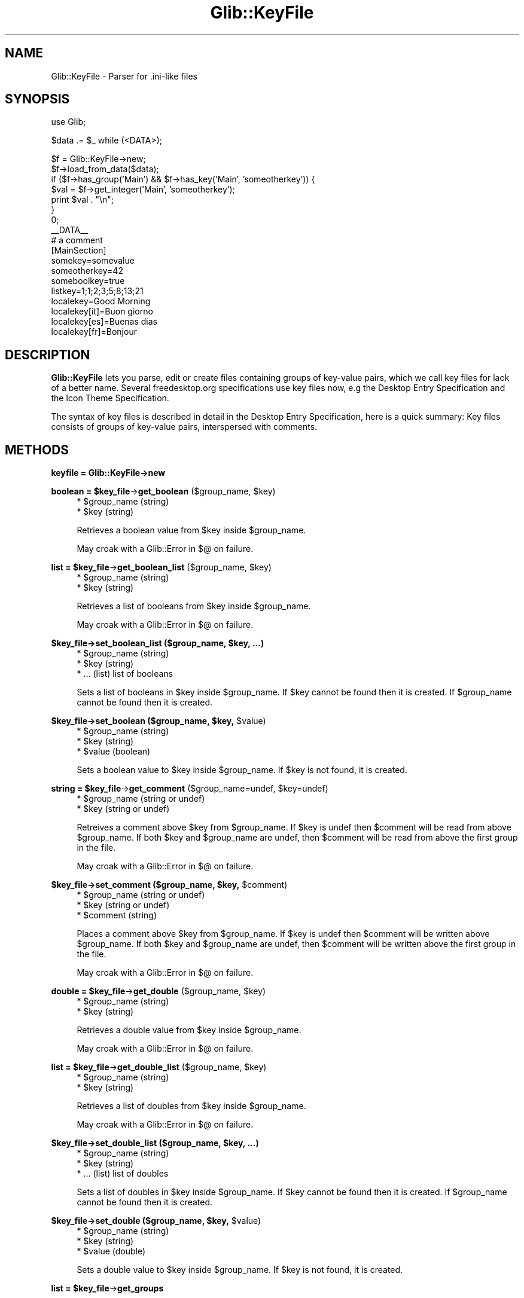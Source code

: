 .\" Automatically generated by Pod::Man v1.37, Pod::Parser v1.32
.\"
.\" Standard preamble:
.\" ========================================================================
.de Sh \" Subsection heading
.br
.if t .Sp
.ne 5
.PP
\fB\\$1\fR
.PP
..
.de Sp \" Vertical space (when we can't use .PP)
.if t .sp .5v
.if n .sp
..
.de Vb \" Begin verbatim text
.ft CW
.nf
.ne \\$1
..
.de Ve \" End verbatim text
.ft R
.fi
..
.\" Set up some character translations and predefined strings.  \*(-- will
.\" give an unbreakable dash, \*(PI will give pi, \*(L" will give a left
.\" double quote, and \*(R" will give a right double quote.  \*(C+ will
.\" give a nicer C++.  Capital omega is used to do unbreakable dashes and
.\" therefore won't be available.  \*(C` and \*(C' expand to `' in nroff,
.\" nothing in troff, for use with C<>.
.tr \(*W-
.ds C+ C\v'-.1v'\h'-1p'\s-2+\h'-1p'+\s0\v'.1v'\h'-1p'
.ie n \{\
.    ds -- \(*W-
.    ds PI pi
.    if (\n(.H=4u)&(1m=24u) .ds -- \(*W\h'-12u'\(*W\h'-12u'-\" diablo 10 pitch
.    if (\n(.H=4u)&(1m=20u) .ds -- \(*W\h'-12u'\(*W\h'-8u'-\"  diablo 12 pitch
.    ds L" ""
.    ds R" ""
.    ds C` ""
.    ds C' ""
'br\}
.el\{\
.    ds -- \|\(em\|
.    ds PI \(*p
.    ds L" ``
.    ds R" ''
'br\}
.\"
.\" If the F register is turned on, we'll generate index entries on stderr for
.\" titles (.TH), headers (.SH), subsections (.Sh), items (.Ip), and index
.\" entries marked with X<> in POD.  Of course, you'll have to process the
.\" output yourself in some meaningful fashion.
.if \nF \{\
.    de IX
.    tm Index:\\$1\t\\n%\t"\\$2"
..
.    nr % 0
.    rr F
.\}
.\"
.\" For nroff, turn off justification.  Always turn off hyphenation; it makes
.\" way too many mistakes in technical documents.
.hy 0
.if n .na
.\"
.\" Accent mark definitions (@(#)ms.acc 1.5 88/02/08 SMI; from UCB 4.2).
.\" Fear.  Run.  Save yourself.  No user-serviceable parts.
.    \" fudge factors for nroff and troff
.if n \{\
.    ds #H 0
.    ds #V .8m
.    ds #F .3m
.    ds #[ \f1
.    ds #] \fP
.\}
.if t \{\
.    ds #H ((1u-(\\\\n(.fu%2u))*.13m)
.    ds #V .6m
.    ds #F 0
.    ds #[ \&
.    ds #] \&
.\}
.    \" simple accents for nroff and troff
.if n \{\
.    ds ' \&
.    ds ` \&
.    ds ^ \&
.    ds , \&
.    ds ~ ~
.    ds /
.\}
.if t \{\
.    ds ' \\k:\h'-(\\n(.wu*8/10-\*(#H)'\'\h"|\\n:u"
.    ds ` \\k:\h'-(\\n(.wu*8/10-\*(#H)'\`\h'|\\n:u'
.    ds ^ \\k:\h'-(\\n(.wu*10/11-\*(#H)'^\h'|\\n:u'
.    ds , \\k:\h'-(\\n(.wu*8/10)',\h'|\\n:u'
.    ds ~ \\k:\h'-(\\n(.wu-\*(#H-.1m)'~\h'|\\n:u'
.    ds / \\k:\h'-(\\n(.wu*8/10-\*(#H)'\z\(sl\h'|\\n:u'
.\}
.    \" troff and (daisy-wheel) nroff accents
.ds : \\k:\h'-(\\n(.wu*8/10-\*(#H+.1m+\*(#F)'\v'-\*(#V'\z.\h'.2m+\*(#F'.\h'|\\n:u'\v'\*(#V'
.ds 8 \h'\*(#H'\(*b\h'-\*(#H'
.ds o \\k:\h'-(\\n(.wu+\w'\(de'u-\*(#H)/2u'\v'-.3n'\*(#[\z\(de\v'.3n'\h'|\\n:u'\*(#]
.ds d- \h'\*(#H'\(pd\h'-\w'~'u'\v'-.25m'\f2\(hy\fP\v'.25m'\h'-\*(#H'
.ds D- D\\k:\h'-\w'D'u'\v'-.11m'\z\(hy\v'.11m'\h'|\\n:u'
.ds th \*(#[\v'.3m'\s+1I\s-1\v'-.3m'\h'-(\w'I'u*2/3)'\s-1o\s+1\*(#]
.ds Th \*(#[\s+2I\s-2\h'-\w'I'u*3/5'\v'-.3m'o\v'.3m'\*(#]
.ds ae a\h'-(\w'a'u*4/10)'e
.ds Ae A\h'-(\w'A'u*4/10)'E
.    \" corrections for vroff
.if v .ds ~ \\k:\h'-(\\n(.wu*9/10-\*(#H)'\s-2\u~\d\s+2\h'|\\n:u'
.if v .ds ^ \\k:\h'-(\\n(.wu*10/11-\*(#H)'\v'-.4m'^\v'.4m'\h'|\\n:u'
.    \" for low resolution devices (crt and lpr)
.if \n(.H>23 .if \n(.V>19 \
\{\
.    ds : e
.    ds 8 ss
.    ds o a
.    ds d- d\h'-1'\(ga
.    ds D- D\h'-1'\(hy
.    ds th \o'bp'
.    ds Th \o'LP'
.    ds ae ae
.    ds Ae AE
.\}
.rm #[ #] #H #V #F C
.\" ========================================================================
.\"
.IX Title "Glib::KeyFile 3pm"
.TH Glib::KeyFile 3pm "2007-03-05" "perl v5.8.8" "User Contributed Perl Documentation"
.SH "NAME"
Glib::KeyFile \-  Parser for .ini\-like files
.SH "SYNOPSIS"
.IX Header "SYNOPSIS"
.Vb 1
\&  use Glib;
.Ve
.PP
.Vb 1
\&  $data .= $_ while (<DATA>);
.Ve
.PP
.Vb 18
\&  $f = Glib::KeyFile\->new;
\&  $f\->load_from_data($data);
\&  if ($f\->has_group('Main') && $f\->has_key('Main', 'someotherkey')) {
\&      $val = $f\->get_integer('Main', 'someotherkey');
\&      print $val . "\en";
\&  }
\&  0;
\&  __DATA__
\&  # a comment
\&  [MainSection]
\&  somekey=somevalue
\&  someotherkey=42
\&  someboolkey=true
\&  listkey=1;1;2;3;5;8;13;21
\&  localekey=Good Morning
\&  localekey[it]=Buon giorno
\&  localekey[es]=Buenas dias
\&  localekey[fr]=Bonjour
.Ve
.SH "DESCRIPTION"
.IX Header "DESCRIPTION"
\&\fBGlib::KeyFile\fR lets you parse, edit or create files containing groups of
key-value pairs, which we call key files for lack of a better name. Several
freedesktop.org specifications use key files now, e.g the Desktop Entry
Specification and the Icon Theme Specification.
.PP
The syntax of key files is described in detail in the Desktop Entry
Specification, here is a quick summary: Key files consists of groups of
key-value pairs, interspersed with comments.
.SH "METHODS"
.IX Header "METHODS"
.Sh "keyfile = Glib::KeyFile\->\fBnew\fP"
.IX Subsection "keyfile = Glib::KeyFile->new"
.ie n .Sh "boolean = $key_file\fP\->\fBget_boolean\fP ($group_name, \f(CW$key)"
.el .Sh "boolean = \f(CW$key_file\fP\->\fBget_boolean\fP ($group_name, \f(CW$key\fP)"
.IX Subsection "boolean = $key_file->get_boolean ($group_name, $key)"
.RS 4
.ie n .IP "* $group_name (string)" 4
.el .IP "* \f(CW$group_name\fR (string)" 4
.IX Item "$group_name (string)"
.PD 0
.ie n .IP "* $key (string)" 4
.el .IP "* \f(CW$key\fR (string)" 4
.IX Item "$key (string)"
.RE
.RS 4
.PD
.Sp
Retrieves a boolean value from \f(CW$key\fR inside \f(CW$group_name\fR.
.Sp
May croak with a Glib::Error in $@ on failure.
.RE
.ie n .Sh "list = $key_file\fP\->\fBget_boolean_list\fP ($group_name, \f(CW$key)"
.el .Sh "list = \f(CW$key_file\fP\->\fBget_boolean_list\fP ($group_name, \f(CW$key\fP)"
.IX Subsection "list = $key_file->get_boolean_list ($group_name, $key)"
.RS 4
.ie n .IP "* $group_name (string)" 4
.el .IP "* \f(CW$group_name\fR (string)" 4
.IX Item "$group_name (string)"
.PD 0
.ie n .IP "* $key (string)" 4
.el .IP "* \f(CW$key\fR (string)" 4
.IX Item "$key (string)"
.RE
.RS 4
.PD
.Sp
Retrieves a list of booleans from \f(CW$key\fR inside \f(CW$group_name\fR.
.Sp
May croak with a Glib::Error in $@ on failure.
.RE
.ie n .Sh "$key_file\->\fBset_boolean_list\fP ($group_name, $key, ...)"
.el .Sh "$key_file\->\fBset_boolean_list\fP ($group_name, \f(CW$key\fP, ...)"
.IX Subsection "$key_file->set_boolean_list ($group_name, $key, ...)"
.RS 4
.ie n .IP "* $group_name (string)" 4
.el .IP "* \f(CW$group_name\fR (string)" 4
.IX Item "$group_name (string)"
.PD 0
.ie n .IP "* $key (string)" 4
.el .IP "* \f(CW$key\fR (string)" 4
.IX Item "$key (string)"
.IP "* ... (list) list of booleans" 4
.IX Item "... (list) list of booleans"
.RE
.RS 4
.PD
.Sp
Sets a list of booleans in \f(CW$key\fR inside \f(CW$group_name\fR.  If \f(CW$key\fR cannot be found
then it is created.  If \f(CW$group_name\fR cannot be found then it is created.
.RE
.ie n .Sh "$key_file\->\fBset_boolean\fP ($group_name, $key\fP, \f(CW$value)"
.el .Sh "$key_file\->\fBset_boolean\fP ($group_name, \f(CW$key\fP, \f(CW$value\fP)"
.IX Subsection "$key_file->set_boolean ($group_name, $key, $value)"
.RS 4
.ie n .IP "* $group_name (string)" 4
.el .IP "* \f(CW$group_name\fR (string)" 4
.IX Item "$group_name (string)"
.PD 0
.ie n .IP "* $key (string)" 4
.el .IP "* \f(CW$key\fR (string)" 4
.IX Item "$key (string)"
.ie n .IP "* $value (boolean)" 4
.el .IP "* \f(CW$value\fR (boolean)" 4
.IX Item "$value (boolean)"
.RE
.RS 4
.PD
.Sp
Sets a boolean value to \f(CW$key\fR inside \f(CW$group_name\fR.
If \f(CW$key\fR is not found, it is created.
.RE
.ie n .Sh "string = $key_file\fP\->\fBget_comment\fP ($group_name=undef, \f(CW$key=undef)"
.el .Sh "string = \f(CW$key_file\fP\->\fBget_comment\fP ($group_name=undef, \f(CW$key\fP=undef)"
.IX Subsection "string = $key_file->get_comment ($group_name=undef, $key=undef)"
.RS 4
.ie n .IP "* $group_name (string or undef)" 4
.el .IP "* \f(CW$group_name\fR (string or undef)" 4
.IX Item "$group_name (string or undef)"
.PD 0
.ie n .IP "* $key (string or undef)" 4
.el .IP "* \f(CW$key\fR (string or undef)" 4
.IX Item "$key (string or undef)"
.RE
.RS 4
.PD
.Sp
Retreives a comment above \f(CW$key\fR from \f(CW$group_name\fR.  If \f(CW$key\fR is undef then
\&\f(CW$comment\fR will be read from above \f(CW$group_name\fR.  If both \f(CW$key\fR and \f(CW$group_name\fR
are undef, then \f(CW$comment\fR will be read from above the first group in the file.
.Sp
May croak with a Glib::Error in $@ on failure.
.RE
.ie n .Sh "$key_file\->\fBset_comment\fP ($group_name, $key\fP, \f(CW$comment)"
.el .Sh "$key_file\->\fBset_comment\fP ($group_name, \f(CW$key\fP, \f(CW$comment\fP)"
.IX Subsection "$key_file->set_comment ($group_name, $key, $comment)"
.RS 4
.ie n .IP "* $group_name (string or undef)" 4
.el .IP "* \f(CW$group_name\fR (string or undef)" 4
.IX Item "$group_name (string or undef)"
.PD 0
.ie n .IP "* $key (string or undef)" 4
.el .IP "* \f(CW$key\fR (string or undef)" 4
.IX Item "$key (string or undef)"
.ie n .IP "* $comment (string)" 4
.el .IP "* \f(CW$comment\fR (string)" 4
.IX Item "$comment (string)"
.RE
.RS 4
.PD
.Sp
Places a comment above \f(CW$key\fR from \f(CW$group_name\fR.  If \f(CW$key\fR is undef then \f(CW$comment\fR
will be written above \f(CW$group_name\fR.  If both \f(CW$key\fR and \f(CW$group_name\fR are undef,
then \f(CW$comment\fR will be written above the first group in the file.
.Sp
May croak with a Glib::Error in $@ on failure.
.RE
.ie n .Sh "double = $key_file\fP\->\fBget_double\fP ($group_name, \f(CW$key)"
.el .Sh "double = \f(CW$key_file\fP\->\fBget_double\fP ($group_name, \f(CW$key\fP)"
.IX Subsection "double = $key_file->get_double ($group_name, $key)"
.RS 4
.ie n .IP "* $group_name (string)" 4
.el .IP "* \f(CW$group_name\fR (string)" 4
.IX Item "$group_name (string)"
.PD 0
.ie n .IP "* $key (string)" 4
.el .IP "* \f(CW$key\fR (string)" 4
.IX Item "$key (string)"
.RE
.RS 4
.PD
.Sp
Retrieves a double value from \f(CW$key\fR inside \f(CW$group_name\fR.
.Sp
May croak with a Glib::Error in $@ on failure.
.RE
.ie n .Sh "list = $key_file\fP\->\fBget_double_list\fP ($group_name, \f(CW$key)"
.el .Sh "list = \f(CW$key_file\fP\->\fBget_double_list\fP ($group_name, \f(CW$key\fP)"
.IX Subsection "list = $key_file->get_double_list ($group_name, $key)"
.RS 4
.ie n .IP "* $group_name (string)" 4
.el .IP "* \f(CW$group_name\fR (string)" 4
.IX Item "$group_name (string)"
.PD 0
.ie n .IP "* $key (string)" 4
.el .IP "* \f(CW$key\fR (string)" 4
.IX Item "$key (string)"
.RE
.RS 4
.PD
.Sp
Retrieves a list of doubles from \f(CW$key\fR inside \f(CW$group_name\fR.
.Sp
May croak with a Glib::Error in $@ on failure.
.RE
.ie n .Sh "$key_file\->\fBset_double_list\fP ($group_name, $key, ...)"
.el .Sh "$key_file\->\fBset_double_list\fP ($group_name, \f(CW$key\fP, ...)"
.IX Subsection "$key_file->set_double_list ($group_name, $key, ...)"
.RS 4
.ie n .IP "* $group_name (string)" 4
.el .IP "* \f(CW$group_name\fR (string)" 4
.IX Item "$group_name (string)"
.PD 0
.ie n .IP "* $key (string)" 4
.el .IP "* \f(CW$key\fR (string)" 4
.IX Item "$key (string)"
.IP "* ... (list) list of doubles" 4
.IX Item "... (list) list of doubles"
.RE
.RS 4
.PD
.Sp
Sets a list of doubles in \f(CW$key\fR inside \f(CW$group_name\fR.  If \f(CW$key\fR cannot be found
then it is created.  If \f(CW$group_name\fR cannot be found then it is created.
.RE
.ie n .Sh "$key_file\->\fBset_double\fP ($group_name, $key\fP, \f(CW$value)"
.el .Sh "$key_file\->\fBset_double\fP ($group_name, \f(CW$key\fP, \f(CW$value\fP)"
.IX Subsection "$key_file->set_double ($group_name, $key, $value)"
.RS 4
.ie n .IP "* $group_name (string)" 4
.el .IP "* \f(CW$group_name\fR (string)" 4
.IX Item "$group_name (string)"
.PD 0
.ie n .IP "* $key (string)" 4
.el .IP "* \f(CW$key\fR (string)" 4
.IX Item "$key (string)"
.ie n .IP "* $value (double)" 4
.el .IP "* \f(CW$value\fR (double)" 4
.IX Item "$value (double)"
.RE
.RS 4
.PD
.Sp
Sets a double value to \f(CW$key\fR inside \f(CW$group_name\fR.
If \f(CW$key\fR is not found, it is created.
.RE
.ie n .Sh "list = $key_file\fP\->\fBget_groups"
.el .Sh "list = \f(CW$key_file\fP\->\fBget_groups\fP"
.IX Subsection "list = $key_file->get_groups"
.RS 4
Returns the list of groups inside the key_file.
.RE
.ie n .Sh "boolean = $key_file\fP\->\fBhas_group ($group_name)"
.el .Sh "boolean = \f(CW$key_file\fP\->\fBhas_group\fP ($group_name)"
.IX Subsection "boolean = $key_file->has_group ($group_name)"
.RS 4
.ie n .IP "* $group_name (string)" 4
.el .IP "* \f(CW$group_name\fR (string)" 4
.IX Item "$group_name (string)"
.RE
.RS 4
.Sp
Checks whether \f(CW$group_name\fR is present in \f(CW$key_file\fR.
.RE
.ie n .Sh "boolean = $key_file\fP\->\fBhas_key\fP ($group_name, \f(CW$key)"
.el .Sh "boolean = \f(CW$key_file\fP\->\fBhas_key\fP ($group_name, \f(CW$key\fP)"
.IX Subsection "boolean = $key_file->has_key ($group_name, $key)"
.RS 4
.ie n .IP "* $group_name (string)" 4
.el .IP "* \f(CW$group_name\fR (string)" 4
.IX Item "$group_name (string)"
.PD 0
.ie n .IP "* $key (string)" 4
.el .IP "* \f(CW$key\fR (string)" 4
.IX Item "$key (string)"
.RE
.RS 4
.PD
.Sp
Checks whether \f(CW$group_name\fR has \f(CW$key\fR in it.
.Sp
May croak with a Glib::Error in $@ on failure.
.RE
.ie n .Sh "integer = $key_file\fP\->\fBget_integer\fP ($group_name, \f(CW$key)"
.el .Sh "integer = \f(CW$key_file\fP\->\fBget_integer\fP ($group_name, \f(CW$key\fP)"
.IX Subsection "integer = $key_file->get_integer ($group_name, $key)"
.RS 4
.ie n .IP "* $group_name (string)" 4
.el .IP "* \f(CW$group_name\fR (string)" 4
.IX Item "$group_name (string)"
.PD 0
.ie n .IP "* $key (string)" 4
.el .IP "* \f(CW$key\fR (string)" 4
.IX Item "$key (string)"
.RE
.RS 4
.PD
.Sp
Retrieves an integer value from \f(CW$key\fR inside \f(CW$group_name\fR.
.Sp
May croak with a Glib::Error in $@ on failure.
.RE
.ie n .Sh "list = $key_file\fP\->\fBget_integer_list\fP ($group_name, \f(CW$key)"
.el .Sh "list = \f(CW$key_file\fP\->\fBget_integer_list\fP ($group_name, \f(CW$key\fP)"
.IX Subsection "list = $key_file->get_integer_list ($group_name, $key)"
.RS 4
.ie n .IP "* $group_name (string)" 4
.el .IP "* \f(CW$group_name\fR (string)" 4
.IX Item "$group_name (string)"
.PD 0
.ie n .IP "* $key (string)" 4
.el .IP "* \f(CW$key\fR (string)" 4
.IX Item "$key (string)"
.RE
.RS 4
.PD
.Sp
Retrieves a list of integers from \f(CW$key\fR inside \f(CW$group_name\fR.
.Sp
May croak with a Glib::Error in $@ on failure.
.RE
.ie n .Sh "$key_file\->\fBset_integer_list\fP ($group_name, $key, ...)"
.el .Sh "$key_file\->\fBset_integer_list\fP ($group_name, \f(CW$key\fP, ...)"
.IX Subsection "$key_file->set_integer_list ($group_name, $key, ...)"
.RS 4
.ie n .IP "* $group_name (string)" 4
.el .IP "* \f(CW$group_name\fR (string)" 4
.IX Item "$group_name (string)"
.PD 0
.ie n .IP "* $key (string)" 4
.el .IP "* \f(CW$key\fR (string)" 4
.IX Item "$key (string)"
.IP "* ... (list) list of integers" 4
.IX Item "... (list) list of integers"
.RE
.RS 4
.PD
.Sp
Sets a list of doubles in \f(CW$key\fR inside \f(CW$group_name\fR.  If \f(CW$key\fR cannot be found
then it is created.  If \f(CW$group_name\fR cannot be found then it is created.
.RE
.ie n .Sh "$key_file\->\fBset_integer\fP ($group_name, $key\fP, \f(CW$value)"
.el .Sh "$key_file\->\fBset_integer\fP ($group_name, \f(CW$key\fP, \f(CW$value\fP)"
.IX Subsection "$key_file->set_integer ($group_name, $key, $value)"
.RS 4
.ie n .IP "* $group_name (string)" 4
.el .IP "* \f(CW$group_name\fR (string)" 4
.IX Item "$group_name (string)"
.PD 0
.ie n .IP "* $key (string)" 4
.el .IP "* \f(CW$key\fR (string)" 4
.IX Item "$key (string)"
.ie n .IP "* $value (integer)" 4
.el .IP "* \f(CW$value\fR (integer)" 4
.IX Item "$value (integer)"
.RE
.RS 4
.PD
.Sp
Sets an integer value to \f(CW$key\fR inside \f(CW$group_name\fR.
If \f(CW$key\fR is not found, it is created.
.RE
.ie n .Sh "list = $key_file\fP\->\fBget_keys ($group_name)"
.el .Sh "list = \f(CW$key_file\fP\->\fBget_keys\fP ($group_name)"
.IX Subsection "list = $key_file->get_keys ($group_name)"
.RS 4
.ie n .IP "* $group_name (string)" 4
.el .IP "* \f(CW$group_name\fR (string)" 4
.IX Item "$group_name (string)"
.RE
.RS 4
.Sp
Returns the list of keys inside a group of the key file.
.Sp
May croak with a Glib::Error in $@ on failure.
.RE
.Sh "$key_file\->\fBset_list_separator\fP ($separator)"
.IX Subsection "$key_file->set_list_separator ($separator)"
.RS 4
.ie n .IP "* $separator (string)" 4
.el .IP "* \f(CW$separator\fR (string)" 4
.IX Item "$separator (string)"
.RE
.RS 4
.Sp
Sets the list separator character.
.RE
.ie n .Sh "boolean = $key_file\fP\->\fBload_from_data\fP ($buf, \f(CW$flags)"
.el .Sh "boolean = \f(CW$key_file\fP\->\fBload_from_data\fP ($buf, \f(CW$flags\fP)"
.IX Subsection "boolean = $key_file->load_from_data ($buf, $flags)"
.RS 4
.ie n .IP "* $buf (scalar)" 4
.el .IP "* \f(CW$buf\fR (scalar)" 4
.IX Item "$buf (scalar)"
.PD 0
.ie n .IP "* $flags (Glib::KeyFileFlags)" 4
.el .IP "* \f(CW$flags\fR (Glib::KeyFileFlags)" 4
.IX Item "$flags (Glib::KeyFileFlags)"
.RE
.RS 4
.PD
.Sp
Parses a string containing a key file structure.
.Sp
May croak with a Glib::Error in $@ on failure.
.RE
.ie n .Sh "boolean = $key_file\fP\->\fBload_from_data_dirs\fP ($file, \f(CW$flags)"
.el .Sh "boolean = \f(CW$key_file\fP\->\fBload_from_data_dirs\fP ($file, \f(CW$flags\fP)"
.IX Subsection "boolean = $key_file->load_from_data_dirs ($file, $flags)"
.ie n .Sh "(boolean, scalar) = $key_file\fP\->\fBload_from_data_dirs\fP ($file, \f(CW$flags)"
.el .Sh "(boolean, scalar) = \f(CW$key_file\fP\->\fBload_from_data_dirs\fP ($file, \f(CW$flags\fP)"
.IX Subsection "(boolean, scalar) = $key_file->load_from_data_dirs ($file, $flags)"
.RS 4
.ie n .IP "* $file (string)" 4
.el .IP "* \f(CW$file\fR (string)" 4
.IX Item "$file (string)"
.PD 0
.ie n .IP "* $flags (Glib::KeyFileFlags)" 4
.el .IP "* \f(CW$flags\fR (Glib::KeyFileFlags)" 4
.IX Item "$flags (Glib::KeyFileFlags)"
.RE
.RS 4
.PD
.Sp
Parses a key file, searching for it inside the data directories.
In scalar context, it returns a boolean value (true on success, false otherwise);
in array context, it returns a boolean value and the full path of the file.
.Sp
May croak with a Glib::Error in $@ on failure.
.RE
.ie n .Sh "boolean = $key_file\fP\->\fBload_from_file\fP ($file, \f(CW$flags)"
.el .Sh "boolean = \f(CW$key_file\fP\->\fBload_from_file\fP ($file, \f(CW$flags\fP)"
.IX Subsection "boolean = $key_file->load_from_file ($file, $flags)"
.RS 4
.ie n .IP "* $file (string)" 4
.el .IP "* \f(CW$file\fR (string)" 4
.IX Item "$file (string)"
.PD 0
.ie n .IP "* $flags (Glib::KeyFileFlags)" 4
.el .IP "* \f(CW$flags\fR (Glib::KeyFileFlags)" 4
.IX Item "$flags (Glib::KeyFileFlags)"
.RE
.RS 4
.PD
.Sp
Parses a key file.
.Sp
May croak with a Glib::Error in $@ on failure.
.RE
.ie n .Sh "string = $key_file\fP\->\fBget_locale_string\fP ($group_name, \f(CW$key\fP, \f(CW$locale=undef)"
.el .Sh "string = \f(CW$key_file\fP\->\fBget_locale_string\fP ($group_name, \f(CW$key\fP, \f(CW$locale\fP=undef)"
.IX Subsection "string = $key_file->get_locale_string ($group_name, $key, $locale=undef)"
.RS 4
.ie n .IP "* $group_name (string)" 4
.el .IP "* \f(CW$group_name\fR (string)" 4
.IX Item "$group_name (string)"
.PD 0
.ie n .IP "* $key (string)" 4
.el .IP "* \f(CW$key\fR (string)" 4
.IX Item "$key (string)"
.ie n .IP "* $locale (string or undef)" 4
.el .IP "* \f(CW$locale\fR (string or undef)" 4
.IX Item "$locale (string or undef)"
.RE
.RS 4
.PD
.Sp
Returns the value associated with \f(CW$key\fR under \f(CW$group_name\fR translated in the
given \f(CW$locale\fR if available.  If \f(CW$locale\fR is undef then the current locale is
assumed.
.Sp
May croak with a Glib::Error in $@ on failure.
.RE
.ie n .Sh "list = $key_file\fP\->\fBget_locale_string_list\fP ($group_name, \f(CW$key\fP, \f(CW$locale)"
.el .Sh "list = \f(CW$key_file\fP\->\fBget_locale_string_list\fP ($group_name, \f(CW$key\fP, \f(CW$locale\fP)"
.IX Subsection "list = $key_file->get_locale_string_list ($group_name, $key, $locale)"
.RS 4
.ie n .IP "* $group_name (string)" 4
.el .IP "* \f(CW$group_name\fR (string)" 4
.IX Item "$group_name (string)"
.PD 0
.ie n .IP "* $key (string)" 4
.el .IP "* \f(CW$key\fR (string)" 4
.IX Item "$key (string)"
.ie n .IP "* $locale (string)" 4
.el .IP "* \f(CW$locale\fR (string)" 4
.IX Item "$locale (string)"
.RE
.RS 4
.PD
.Sp
May croak with a Glib::Error in $@ on failure.
.RE
.ie n .Sh "$key_file\->\fBset_locale_string_list\fP ($group_name, $key\fP, \f(CW$locale, ...)"
.el .Sh "$key_file\->\fBset_locale_string_list\fP ($group_name, \f(CW$key\fP, \f(CW$locale\fP, ...)"
.IX Subsection "$key_file->set_locale_string_list ($group_name, $key, $locale, ...)"
.RS 4
.ie n .IP "* $group_name (string)" 4
.el .IP "* \f(CW$group_name\fR (string)" 4
.IX Item "$group_name (string)"
.PD 0
.ie n .IP "* $key (string)" 4
.el .IP "* \f(CW$key\fR (string)" 4
.IX Item "$key (string)"
.ie n .IP "* $locale (string)" 4
.el .IP "* \f(CW$locale\fR (string)" 4
.IX Item "$locale (string)"
.IP "* ... (list)" 4
.IX Item "... (list)"
.RE
.RS 4
.PD
.Sp
Associates a list of string values for \f(CW$key\fR and \f(CW$locale\fR under \f(CW$group_name\fR.
If the translation for \f(CW$key\fR cannot be found then it is created.
.RE
.ie n .Sh "$key_file\->\fBset_locale_string\fP ($group_name, $key\fP, \f(CW$locale\fP, \f(CW$string)"
.el .Sh "$key_file\->\fBset_locale_string\fP ($group_name, \f(CW$key\fP, \f(CW$locale\fP, \f(CW$string\fP)"
.IX Subsection "$key_file->set_locale_string ($group_name, $key, $locale, $string)"
.RS 4
.ie n .IP "* $group_name (string)" 4
.el .IP "* \f(CW$group_name\fR (string)" 4
.IX Item "$group_name (string)"
.PD 0
.ie n .IP "* $key (string)" 4
.el .IP "* \f(CW$key\fR (string)" 4
.IX Item "$key (string)"
.ie n .IP "* $locale (string)" 4
.el .IP "* \f(CW$locale\fR (string)" 4
.IX Item "$locale (string)"
.ie n .IP "* $string (string)" 4
.el .IP "* \f(CW$string\fR (string)" 4
.IX Item "$string (string)"
.RE
.RS 4
.RE
.PD
.ie n .Sh "$key_file\->\fBremove_comment\fP ($group_name=undef, $key=undef)"
.el .Sh "$key_file\->\fBremove_comment\fP ($group_name=undef, \f(CW$key\fP=undef)"
.IX Subsection "$key_file->remove_comment ($group_name=undef, $key=undef)"
.RS 4
.ie n .IP "* $group_name (string or undef)" 4
.el .IP "* \f(CW$group_name\fR (string or undef)" 4
.IX Item "$group_name (string or undef)"
.PD 0
.ie n .IP "* $key (string or undef)" 4
.el .IP "* \f(CW$key\fR (string or undef)" 4
.IX Item "$key (string or undef)"
.RE
.RS 4
.PD
.Sp
Removes a comment from a group in a key file.  If \f(CW$key\fR is undef, the comment
will be removed from above \f(CW$group_name\fR.  If both \f(CW$key\fR and \f(CW$group_name\fR are
undef, the comment will be removed from the top of the key file.
.Sp
May croak with a Glib::Error in $@ on failure.
.RE
.Sh "$key_file\->\fBremove_group\fP ($group_name)"
.IX Subsection "$key_file->remove_group ($group_name)"
.RS 4
.ie n .IP "* $group_name (string)" 4
.el .IP "* \f(CW$group_name\fR (string)" 4
.IX Item "$group_name (string)"
.RE
.RS 4
.Sp
Removes a group from a key file.
.Sp
May croak with a Glib::Error in $@ on failure.
.RE
.ie n .Sh "$key_file\->\fBremove_key\fP ($group_name, $key)"
.el .Sh "$key_file\->\fBremove_key\fP ($group_name, \f(CW$key\fP)"
.IX Subsection "$key_file->remove_key ($group_name, $key)"
.RS 4
.ie n .IP "* $group_name (string)" 4
.el .IP "* \f(CW$group_name\fR (string)" 4
.IX Item "$group_name (string)"
.PD 0
.ie n .IP "* $key (string)" 4
.el .IP "* \f(CW$key\fR (string)" 4
.IX Item "$key (string)"
.RE
.RS 4
.PD
.Sp
Removes a key from \f(CW$group_name\fR.
.Sp
May croak with a Glib::Error in $@ on failure.
.RE
.ie n .Sh "string = $key_file\fP\->\fBget_start_group"
.el .Sh "string = \f(CW$key_file\fP\->\fBget_start_group\fP"
.IX Subsection "string = $key_file->get_start_group"
.RS 4
Returns the first group inside a key file.
.RE
.ie n .Sh "string = $key_file\fP\->\fBget_string\fP ($group_name, \f(CW$key)"
.el .Sh "string = \f(CW$key_file\fP\->\fBget_string\fP ($group_name, \f(CW$key\fP)"
.IX Subsection "string = $key_file->get_string ($group_name, $key)"
.RS 4
.ie n .IP "* $group_name (string)" 4
.el .IP "* \f(CW$group_name\fR (string)" 4
.IX Item "$group_name (string)"
.PD 0
.ie n .IP "* $key (string)" 4
.el .IP "* \f(CW$key\fR (string)" 4
.IX Item "$key (string)"
.RE
.RS 4
.PD
.Sp
Retrieves a string value from \f(CW$key\fR inside \f(CW$group_name\fR.
.Sp
May croak with a Glib::Error in $@ on failure.
.RE
.ie n .Sh "list = $key_file\fP\->\fBget_string_list\fP ($group_name, \f(CW$key)"
.el .Sh "list = \f(CW$key_file\fP\->\fBget_string_list\fP ($group_name, \f(CW$key\fP)"
.IX Subsection "list = $key_file->get_string_list ($group_name, $key)"
.RS 4
.ie n .IP "* $group_name (string)" 4
.el .IP "* \f(CW$group_name\fR (string)" 4
.IX Item "$group_name (string)"
.PD 0
.ie n .IP "* $key (string)" 4
.el .IP "* \f(CW$key\fR (string)" 4
.IX Item "$key (string)"
.RE
.RS 4
.PD
.Sp
Retrieves a list of strings from \f(CW$key\fR inside \f(CW$group_name\fR.
.Sp
May croak with a Glib::Error in $@ on failure.
.RE
.ie n .Sh "$key_file\->\fBset_string_list\fP ($group_name, $key, ...)"
.el .Sh "$key_file\->\fBset_string_list\fP ($group_name, \f(CW$key\fP, ...)"
.IX Subsection "$key_file->set_string_list ($group_name, $key, ...)"
.RS 4
.ie n .IP "* $group_name (string)" 4
.el .IP "* \f(CW$group_name\fR (string)" 4
.IX Item "$group_name (string)"
.PD 0
.ie n .IP "* $key (string)" 4
.el .IP "* \f(CW$key\fR (string)" 4
.IX Item "$key (string)"
.IP "* ... (list) list of strings" 4
.IX Item "... (list) list of strings"
.RE
.RS 4
.PD
.Sp
Sets a list of strings in \f(CW$key\fR inside \f(CW$group_name\fR.  The strings will be escaped
if contain special characters.  If \f(CW$key\fR cannot be found then it is created.  If
\&\f(CW$group_name\fR cannot be found then it is created.
.RE
.ie n .Sh "$key_file\->\fBset_string\fP ($group_name, $key\fP, \f(CW$value)"
.el .Sh "$key_file\->\fBset_string\fP ($group_name, \f(CW$key\fP, \f(CW$value\fP)"
.IX Subsection "$key_file->set_string ($group_name, $key, $value)"
.RS 4
.ie n .IP "* $group_name (string)" 4
.el .IP "* \f(CW$group_name\fR (string)" 4
.IX Item "$group_name (string)"
.PD 0
.ie n .IP "* $key (string)" 4
.el .IP "* \f(CW$key\fR (string)" 4
.IX Item "$key (string)"
.ie n .IP "* $value (string)" 4
.el .IP "* \f(CW$value\fR (string)" 4
.IX Item "$value (string)"
.RE
.RS 4
.PD
.Sp
Sets a string value to \f(CW$key\fR inside \f(CW$group_name\fR.  The string will be escaped if
it containes special characters.
If \f(CW$key\fR is not found, it is created.
.RE
.ie n .Sh "string = $key_file\fP\->\fBto_data"
.el .Sh "string = \f(CW$key_file\fP\->\fBto_data\fP"
.IX Subsection "string = $key_file->to_data"
.RS 4
Returns the key file as a string.
.Sp
May croak with a Glib::Error in $@ on failure.
.RE
.ie n .Sh "string = $key_file\fP\->\fBget_value\fP ($group_name, \f(CW$key)"
.el .Sh "string = \f(CW$key_file\fP\->\fBget_value\fP ($group_name, \f(CW$key\fP)"
.IX Subsection "string = $key_file->get_value ($group_name, $key)"
.RS 4
.ie n .IP "* $group_name (string)" 4
.el .IP "* \f(CW$group_name\fR (string)" 4
.IX Item "$group_name (string)"
.PD 0
.ie n .IP "* $key (string)" 4
.el .IP "* \f(CW$key\fR (string)" 4
.IX Item "$key (string)"
.RE
.RS 4
.PD
.Sp
Retrieves the literal value of \f(CW$key\fR inside \f(CW$group_name\fR.
.Sp
May croak with a Glib::Error in $@ on failure.
.RE
.ie n .Sh "$key_file\->\fBset_value\fP ($group_name, $key\fP, \f(CW$value)"
.el .Sh "$key_file\->\fBset_value\fP ($group_name, \f(CW$key\fP, \f(CW$value\fP)"
.IX Subsection "$key_file->set_value ($group_name, $key, $value)"
.RS 4
.ie n .IP "* $group_name (string)" 4
.el .IP "* \f(CW$group_name\fR (string)" 4
.IX Item "$group_name (string)"
.PD 0
.ie n .IP "* $key (string)" 4
.el .IP "* \f(CW$key\fR (string)" 4
.IX Item "$key (string)"
.ie n .IP "* $value (string)" 4
.el .IP "* \f(CW$value\fR (string)" 4
.IX Item "$value (string)"
.RE
.RS 4
.PD
.Sp
Sets the literal value of \f(CW$key\fR inside \f(CW$group_name\fR.
If \f(CW$key\fR cannot be found, it is created.
If \f(CW$group_name\fR cannot be found, it is created.
.RE
.SH "ENUMS AND FLAGS"
.IX Header "ENUMS AND FLAGS"
.Sh "flags Glib::KeyFileFlags"
.IX Subsection "flags Glib::KeyFileFlags"
.IP "* 'none' / 'G_KEY_FILE_NONE'" 4
.IX Item "'none' / 'G_KEY_FILE_NONE'"
.PD 0
.IP "* 'keep\-comments' / 'G_KEY_FILE_KEEP_COMMENTS'" 4
.IX Item "'keep-comments' / 'G_KEY_FILE_KEEP_COMMENTS'"
.IP "* 'keep\-translations' / 'G_KEY_FILE_KEEP_TRANSLATIONS'" 4
.IX Item "'keep-translations' / 'G_KEY_FILE_KEEP_TRANSLATIONS'"
.PD
.SH "SEE ALSO"
.IX Header "SEE ALSO"
Glib
.SH "COPYRIGHT"
.IX Header "COPYRIGHT"
Copyright (C) 2003\-2006 by the gtk2\-perl team.
.PP
This software is licensed under the \s-1LGPL\s0.  See Glib for a full notice.
